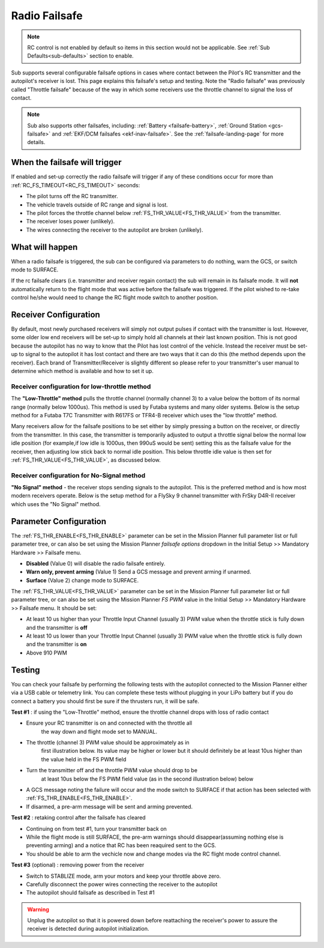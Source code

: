 .. _radio-failsafe:

==============
Radio Failsafe
==============

.. note:: RC control is not enabled by default so items in this section would not be applicable. See :ref:`Sub Defaults<sub-defaults>` section to enable.

Sub supports several configurable failsafe options in cases where contact between the Pilot's RC transmitter and the autopilot's receiver is lost.  This page explains this failsafe's setup and testing.  Note the "Radio failsafe" was previously called "Throttle failsafe" because of the way in which some receivers use the throttle channel to signal the loss of contact.

.. note::

   Sub also supports other failsafes, including: :ref:`Battery <failsafe-battery>`, :ref:`Ground Station <gcs-failsafe>` and :ref:`EKF/DCM failsafes <ekf-inav-failsafe>`. See the :ref:`failsafe-landing-page` for more details.

When the failsafe will trigger
==============================
If enabled and set-up correctly the radio failsafe will trigger if any of these conditions occur for more than :ref:`RC_FS_TIMEOUT<RC_FS_TIMEOUT>` seconds:

-  The pilot turns off the RC transmitter.
-  The vehicle travels outside of RC range and signal is lost.
-  The pilot forces the throttle channel below :ref:`FS_THR_VALUE<FS_THR_VALUE>` from the transmitter.
-  The receiver loses power (unlikely).
-  The wires connecting the receiver to the autopilot are broken
   (unlikely).

What will happen
================
When a radio failsafe is triggered, the sub can be configured via parameters to do nothing, warn the GCS, or switch mode to SURFACE.

If the rc failsafe clears (i.e. transmitter and receiver regain contact) the sub will remain in its failsafe mode. It will **not** automatically return to the flight mode that was active before the failsafe was triggered. If the pilot wished to re-take control he/she would need to change the RC flight mode switch to another position.

Receiver Configuration
======================
By default, most newly purchased receivers will simply not output pulses if contact with the transmitter is lost. However, some older low end receivers will be set-up to simply hold all channels at their last known position.  This is not good because the autopilot has no way to know that the Pilot has lost control of the vehicle.  Instead the receiver must be set-up to signal to the autopilot it has lost contact and there are two ways that it can do this (the method depends upon the receiver). Each brand of Transmitter/Receiver is slightly different so please refer to your transmitter's user manual to determine which method is available and how to set it up.

Receiver configuration for low-throttle method
----------------------------------------------
The **"Low-Throttle" method** pulls the throttle channel (normally channel 3) to a value below the bottom of its normal range (normally below 1000us).  This method is used by Futaba systems and many older systems.  Below is the setup method for a Futaba T7C Transmitter with R617FS or TFR4-B receiver which uses the "low throttle" method.

..  youtube:: qf8YinLKQww
    :width: 100%

Many receivers allow for the failsafe positions to be set either by simply pressing a button on the receiver, or directly from the transmitter. In this case, the transmitter is temporarily adjusted to output a throttle signal below the normal low idle position (for example,if low idle is 1000us, then 990uS would be sent) setting this as the failsafe value for the receiver, then adjusting low stick back to normal idle position. This below throttle idle value is then set for :ref:`FS_THR_VALUE<FS_THR_VALUE>`, as discussed below.

Receiver configuration for No-Signal method
-------------------------------------------
**"No Signal" method** - the receiver stops sending signals to the autopilot.  This is the preferred method and is how most modern receivers operate. Below is the setup method for a FlySky 9 channel transmitter with FrSky D4R-II receiver which uses the "No Signal" method.

..  youtube:: FhKREgqjCpM
    :width: 100%

Parameter Configuration
=======================
The :ref:`FS_THR_ENABLE<FS_THR_ENABLE>` parameter can be set in the Mission Planner full parameter list or full parameter tree, or can also be set using the Mission Planner *failsafe options* dropdown in the Initial Setup >> Mandatory Hardware >> Failsafe menu.

-  **Disabled** (Value 0) will disable the radio failsafe entirely.
-  **Warn only, prevent arming** (Value 1) Send a GCS message and prevent arming if unarmed.
-  **Surface** (Value 2) change mode to SURFACE.

The :ref:`FS_THR_VALUE<FS_THR_VALUE>`  parameter can be set in the Mission Planner full parameter list or full parameter tree, or can also be set using the Mission Planner *FS PWM* value in the Initial Setup >> Mandatory Hardware >> Failsafe menu. It should be set:

-  At least 10 us higher than your Throttle Input Channel (usually 3) PWM value when the throttle stick is fully down and the transmitter is **off**
-  At least 10 us lower than your Throttle Input Channel (usually 3) PWM value when the throttle stick is fully down and the transmitter is **on**
-  Above 910 PWM

Testing
=======
You can check your failsafe by performing the following tests with the
autopilot connected to the Mission Planner either via a USB cable or
telemetry link. You can complete these tests without plugging in your
LiPo battery but if you do connect a battery you should first be sure if the thrusters run, it will be safe.

**Test #1** : if using the "Low-Throttle" method, ensure the throttle channel drops with loss of radio contact

* Ensure your RC transmitter is on and connected with the throttle all
   the way down and flight mode set to MANUAL.
* The throttle (channel 3) PWM value should be approximately as in
   first illustration below.  Its value may be higher or lower but it
   should definitely be at least 10us higher than the value held in the FS
   PWM field
* Turn the transmitter off and the throttle PWM value should drop to be
   at least 10us below the FS PWM field value (as in the second
   illustration below) below

.. image:: ../images/MPfailsafe.png
    :target: ../_images/MPfailsafe.png

* A GCS message noting the failure will occur and the mode switch to SURFACE if that action has been selected with :ref:`FS_THR_ENABLE<FS_THR_ENABLE>`.

* If disarmed, a pre-arm message will be sent and arming prevented.


**Test #2** : retaking control after the failsafe has cleared

* Continuing on from test #1, turn your transmitter back on
* While the flight mode is still SURFACE, the pre-arm warnings should disappear(assuming nothing else is preventing arming) and a notice that RC has been reaquired sent to the GCS.
* You should be able to arm the vechicle now and change modes via the RC flight mode control channel.

**Test #3** (optional) : removing power from the receiver

-  Switch to STABLIZE mode, arm your motors and keep your throttle
   above zero.
-  Carefully disconnect the power wires connecting the receiver to the
   autopilot
-  The autopilot should failsafe as described in Test #1

.. warning:: Unplug the autopilot so that it is powered down before reattaching
   the receiver's power to assure the receiver is detected during autopilot initialization.


